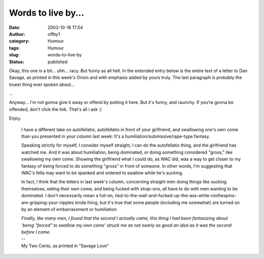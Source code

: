 Words to live by...
###################
:date: 2003-10-18 17:54
:author: offby1
:category: Humour
:tags: Humour
:slug: words-to-live-by
:status: published

Okay, this one is a bit... uhh... racy. But funny as all hell. In the
extended entry below is the entire text of a letter to Dan Savage, as
printed in this week's Onion and with emphasis added by yours truly. The
last paragraph is probably the truest thing ever spoken about...

...

Anyway... I'm not gonna give it away or offend by putting it here. But
it's funny, and raunchy. If you're gonna be offended, don't click the
link. That's all i ask :)

| Enjoy.

    I have a different take on autofellatio, autofellatio in front of
    your girlfriend, and swallowing one's own come than you presented in
    your column last week: It's a humiliation/submissive/rape-type
    fantasy.

    .. raw:: html

       </p>

    Speaking strictly for myself, I consider myself straight, I can do
    the autofellatio thing, and the girlfriend has watched me. And it
    was about humiliation, being dominated, or doing something
    considered "gross," like swallowing my own come. Showing the
    girlfriend what I could do, as WAC did, was a way to get closer to
    my fantasy of being forced to do something "gross" in front of
    someone. In other words, I'm suggesting that WAC's fella may want to
    be spanked and ordered to swallow while he's sucking.

    In fact, I think that the letters in last week's column, concerning
    straight men doing things like sucking themselves, eating their own
    come, and being fucked with strap-ons, all have to do with men
    wanting to be dominated. I don't necessarily mean a full-on,
    tied-to-the-wall-and-fucked-up-the-ass-while-clothespins-are-gripping-your-nipples
    kinda thing, but it's true that some people (including me somewhat)
    are turned on by an element of embarrassment or humiliation.

    | *Finally, like many men, I found that the second I actually came,
      this thing I had been fantasizing about 'being "forced" to swallow
      my own come' struck me as not nearly as good an idea as it was the
      second before I came.*
    | --
    | My Two Cents, as printed in "Savage Love"
